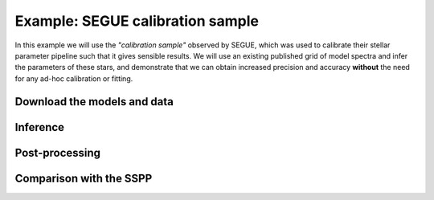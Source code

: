 .. Inferring the stellar parameters of the Sun 

=================================
Example: SEGUE calibration sample 
=================================

In this example we will use the *"calibration sample"* observed by SEGUE, which was used to calibrate their
stellar parameter pipeline such that it gives sensible results. We will use an existing published grid of
model spectra and infer the parameters of these stars, and demonstrate that we can obtain increased precision
and accuracy **without** the need for any ad-hoc calibration or fitting. 

Download the models and data
^^^^^^^^^^^^^^^^^^^^^^^^^^^^


Inference
^^^^^^^^^


Post-processing
^^^^^^^^^^^^^^^


Comparison with the SSPP
^^^^^^^^^^^^^^^^^^^^^^^^
